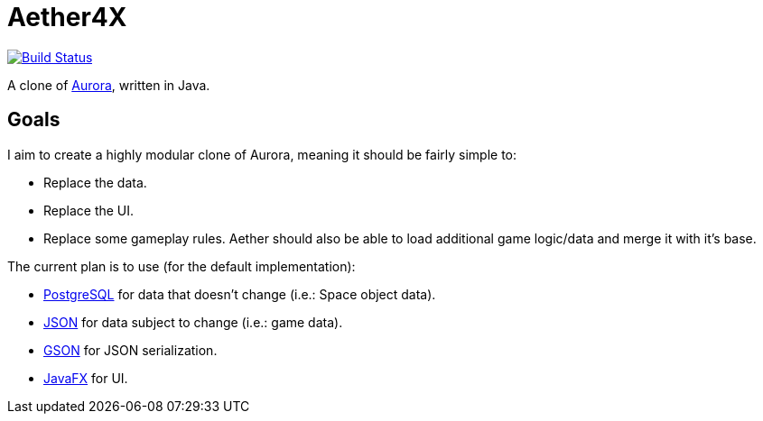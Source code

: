 = Aether4X

image:https://travis-ci.org/Michael1993/Aether4X.svg?branch=master[Build Status,link=https://travis-ci.org/Michael1993/Aether4X]

A clone of http://aurora2.pentarch.org[Aurora], written in Java.

== Goals
I aim to create a highly modular clone of Aurora, meaning it should be fairly simple to:

 * Replace the data.
 * Replace the UI.
 * Replace some gameplay rules.
Aether should also be able to load additional game logic/data and merge it with it's base.
 
The current plan is to use (for the default implementation):

 * https://www.postgresql.org[PostgreSQL] for data that doesn't change (i.e.: Space object data).
 * https://www.json.org[JSON] for data subject to change (i.e.: game data).
 * https://github.com/google/gson[GSON] for JSON serialization.
 * https://openjfx.io[JavaFX] for UI.
